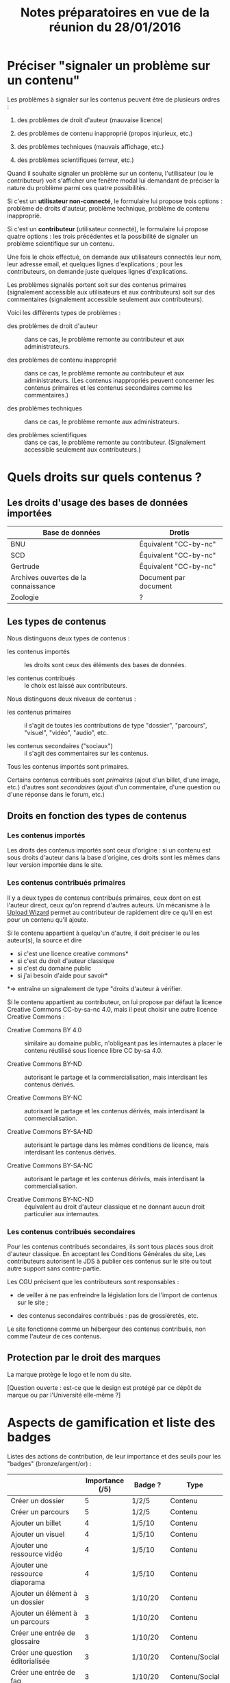 #+TITLE: Notes préparatoires en vue de la réunion du 28/01/2016

* Préciser "signaler un problème sur un contenu"

Les problèmes à signaler sur les contenus peuvent être de plusieurs
ordres :

1. des problèmes de droit d'auteur (mauvaise licence)

2. des problèmes de contenu inapproprié (propos injurieux, etc.)

3. des problèmes techniques (mauvais affichage, etc.)

4. des problèmes scientifiques (erreur, etc.)

Quand il souhaite signaler un problème sur un contenu, l'utilisateur
(ou le contributeur) voit s'afficher une fenêtre modal lui demandant
de préciser la nature du problème parmi ces quatre possibilités.

Si c'est un *utilisateur non-connecté*, le formulaire lui propose trois
options : problème de droits d'auteur, problème technique, problème de
contenu inapproprié.

Si c'est un *contributeur* (utilisateur connecté), le formulaire lui
propose quatre options : les trois précédentes et la possibilité de
signaler un problème scientifique sur un contenu.

Une fois le choix effectué, on demande aux utilisateurs connectés leur
nom, leur adresse email, et quelques lignes d'explications ; pour les
contributeurs, on demande juste quelques lignes d'explications.

Les problèmes signalés portent soit sur des contenus primaires
(signalement accessible aux utilisateurs et aux contributeurs) soit
sur des commentaires (signalement accessible seulement aux
contributeurs).

Voici les différents types de problèmes :

- des problèmes de droit d'auteur :: dans ce cas, le problème remonte
     au contributeur et aux administrateurs.

- des problèmes de contenu inapproprié :: dans ce cas, le problème
     remonte au contributeur et aux administrateurs.  (Les contenus
     inappropriés peuvent concerner les contenus primaires et les
     contenus secondaires comme les commentaires.)

- des problèmes techniques :: dans ce cas, le problème remonte aux
     administrateurs.

- des problèmes scientifiques :: dans ce cas, le problème remonte au
     contributeur.  (Signalement accessible seulement aux
     contributeurs.)

* Quels droits sur quels contenus ?

** Les droits d'usage des bases de données importées

| Base de données                      | Drotis                |
|--------------------------------------+-----------------------|
| BNU                                  | Équivalent "CC-by-nc" |
| SCD                                  | Équivalent "CC-by-nc" |
| Gertrude                             | Équivalent "CC-by-nc" |
| Archives ouvertes de la connaissance | Document par document |
|--------------------------------------+-----------------------|
| Zoologie                             | ?                     |

** Les types de contenus

Nous distinguons deux types de contenus :

- les contenus importés :: les droits sont ceux des éléments des bases
     de données.

- les contenus contribués :: le choix est laissé aux contributeurs.

Nous distinguons deux niveaux de contenus :

- les contenus primaires :: il s'agit de toutes les contributions de
     type "dossier", "parcours", "visuel", "vidéo", "audio", etc.

- les contenus secondaires ("sociaux") :: il s'agit des commentaires
     sur les contenus.

Tous les contenus importés sont primaires.

Certains contenus contribués sont /primaires/ (ajout d'un billet, d'une
image, etc.) d'autres sont /secondaires/ (ajout d'un commentaire, d'une
question ou d'une réponse dans le forum, etc.)

** Droits en fonction des types de contenus

*** Les contenus importés

Les droits des contenus importés sont ceux d'origine : si un contenu
est sous droits d'auteur dans la base d'origine, ces droits sont les
mêmes dans leur version importée dans le site.

*** Les contenus contribués primaires

Il y a deux types de contenus contribués primaires, ceux dont on est
l'auteur direct, ceux qu'on reprend d'autres auteurs.  Un mécanisme à
la [[https://commons.wikimedia.org/wiki/Special:UploadWizard][Upload Wizard]] permet au contributeur de rapidement dire ce qu'il en
est pour un contenu qu'il ajoute.

Si le contenu appartient à quelqu'un d'autre, il doit préciser le ou
les auteur(s), la source et dire

- si c'est une licence creative commons*
- si c'est du droit d'auteur classique
- si c'est du domaine public
- si j'ai besoin d'aide pour savoir*

*=> entraîne un signalement de type "droits d'auteur à vérifier.

Si le contenu appartient au contributeur, on lui propose par défaut
la licence Creative Commons CC-by-sa-nc 4.0, mais il peut choisir une
autre licence Creative Commons :

- Creative Commons BY 4.0 :: similaire au domaine public, n'obligeant
     pas les internautes à placer le contenu réutilisé sous licence
     libre CC by-sa 4.0.

- Creative Commons BY-ND :: autorisant le partage et la
     commercialisation, mais interdisant les contenus dérivés.

- Creative Commons BY-NC :: autorisant le partage et les contenus
     dérivés, mais interdisant la commercialisation.

- Creative Commons BY-SA-ND :: autorisant le partage dans les mêmes
     conditions de licence, mais interdisant les contenus dérivés.

- Creative Commons BY-SA-NC :: autorisant le partage et les contenus
     dérivés, mais interdisant la commercialisation.

- Creative Commons BY-NC-ND :: équivalent au droit d'auteur classique
     et ne donnant aucun droit particulier aux internautes.

*** Les contenus contribués secondaires

Pour les contenus contribués secondaires, ils sont tous placés sous
droit d'auteur classique.  En acceptant les Conditions Générales du
site, Les contributeurs autorisent le JDS à publier ces contenus sur
le site ou tout autre support sans contre-partie.

Les CGU précisent que les contributeurs sont responsables :

- de veiller à ne pas enfreindre la législation lors de l'import de
  contenus sur le site ;

- des contenus secondaires contribués : pas de grossièretés, etc.

Le site fonctionne comme un hébergeur des contenus contribués, non
comme l'auteur de ces contenus.

** Protection par le droit des marques

La marque protège le logo et le nom du site.

[Question ouverte : est-ce que le design est protégé par ce dépôt de
marque ou par l'Université elle-même ?]

* Aspects de gamification et liste des badges

Listes des actions de contribution, de leur importance et des seuils
pour les "badges" (bronze/argent/or) :

|                                                | Importance (/5) | Badge ?  | Type           |
|------------------------------------------------+-----------------+----------+----------------|
| Créer un dossier                               |               5 | 1/2/5    | Contenu        |
| Créer un parcours                              |               5 | 1/2/5    | Contenu        |
|------------------------------------------------+-----------------+----------+----------------|
| Ajouter un billet                              |               4 | 1/5/10   | Contenu        |
| Ajouter un visuel                              |               4 | 1/5/10   | Contenu        |
| Ajouter une ressource vidéo                    |               4 | 1/5/10   | Contenu        |
| Ajouter une ressource diaporama                |               4 | 1/5/10   | Contenu        |
|------------------------------------------------+-----------------+----------+----------------|
| Ajouter un élément à un dossier                |               3 | 1/10/20  | Contenu        |
| Ajouter un élément à un parcours               |               3 | 1/10/20  | Contenu        |
| Créer une entrée de glossaire                  |               3 | 1/10/20  | Contenu        |
| Créer une question éditorialisée               |               3 | 1/10/20  | Contenu/Social |
| Créer une entrée de faq                        |               3 | 1/10/20  | Contenu/Social |
|------------------------------------------------+-----------------+----------+----------------|
| Créer un lien                                  |               2 | 1/20/40  | Contenu        |
| Créer un événement                             |               2 | 1/20/40  | Social         |
|------------------------------------------------+-----------------+----------+----------------|
| Faire un commentaire                           |               1 | 1/25/50  | Social         |
| Poser une question sur le forum                |               1 | 1/25/50  | Social         |
| Répondre à une question sur le forum           |               1 | 1/25/50  | Social         |
| Soumettre un dossier/parcours pour être en une |               1 | 1/25/50  | Contenu/social |
|------------------------------------------------+-----------------+----------+----------------|
| suivre un autre utilisateurs                   |              .5 | 1/50/100 | Social         |
| être suivi par d'autres utilisateurs           |              .5 | 1/50/100 | Social         |
|------------------------------------------------+-----------------+----------+----------------|
| faire remonter des problèmes                   |               1 | 1/25/50  | Contenu        |

Voir la [[http://meta.stackexchange.com/questions/67397/list-of-all-badges-with-full-descriptions][liste des badges]] de Stackoverflow pour des idées.

On peut distinguer deux types de contributions, celles qui portent sur
les contenus, celles qui portent sur les interactions sociales.  Par
exemple : quelqu'un de peu suivi peut en revanche ajouter beaucoup de
contenus, quelqu'un d'assez suivi peut ajouter des contenus avec
parcimonie, etc.

Le système de badge doit valoriser ces deux aspects de façon lisible.

Dans les contributions sociales, plusieurs profils :

- le "curieux" : pose beaucoup de questions
- "l'aidant" : propose beaucoup de réponses
- le "liant" : organise des événements, contribue aux FAQs
- le "leader" : est suivi par de nombreux utilisateurs
- le "participant" : suit de nombreux utilisateurs

Nous pourrons soit proposer ces qualifiatifs directement (comme sur
Stackoverflow), soit les afficher en fonction des badges obtenus par
ailleurs.

* Finalisation des spécifications sur la contribution

** Idées générales

Par rapport à ce qui est indiqué dans le fichier [[https://github.com/bzg/findclub/blob/master/specifications.org][specifications.org]],
il reste à préciser (au moins) trois choses :

1. les aspects d'interface WYSIWYG dans la façon d'ajouter des
   contenus.

2. les badges : comment on les voit, en tant qu'utilisateur,
   contributeur et administrateur ;

3. la manière dont les droits des contenus apparaissent, sont utilisé
   pour filtrer des contenus, etc.

** WYSIWYG

Il y a quatre entrées dans le fichier [[https://github.com/bzg/findclub/blob/master/specifications.org][specifications.org]] qui
mentionnent le WYSIWYG :

- créer un billet et l'éditer en WYSIWYG :: nous ne pouvons pas viser
     la complexité d'un logiciel de traitement de texte comme MS Word,
     mais l'interface d'édition doit permettre :

  - de créer des paragraphes
  - de mettre en gras/en emphase/souligner un mot
  - d'ajouter, de positionner et de redimensionner une image
  - de légender une image ou un média vidéo
  - d'ajouter un lien en choisissant la cible (même onglet, nouvel onglet)
  - d'insérer un média (vidéo) par simple sélection dans la base de
    données média ou par simple mention de l'URL (pour les vidéos sur
    Youtube, Vimeo, Dailymotion, etc.)
  - de proposer un aperçu du résultat final

- créer un edito et l'éditer en WYSIWYG :: même chose que pour le
     billet, la seule différence étant que l'édito est forcément
     associé à un dossier.

- créer un diaporama et agencer l'ordre des diapositives en WYSIWYG ::
     un diaporama est constitué des éléments suivants :

  - D'une ou plusieurs images ordonnées
  - Du son accompagnant chaque image (optionnel)
  - D'un timer pour chaque image (optionnel)
  - D'une légende accompagnant chaque image (optionnel)
  
  L'interface WYSIWYG pour le diaporamas doit permettre

  - d'ordonner les images par glisser-déposer

  - d'ajouter des images de la base de données média, de son disque
    dur ou par un simple copier-coller d'un lien vers une image sur
    le Web ;

  - d'associer un son (par enregistrement, upload ou lien web) à une
    image donnée.

  - d'ajouter un timer pour une image.

  - d'ajouter une légende pour une image.

- créer un dossier et choisir ses contenus en WYSIWYG :: un dossier
     est constitué d'au moins un billet (son "édito") et de plusieurs
     éléments comme des images, des vidéos, et d'autres ressources.

     Un dossier doit pouvoir être constitué par exploration des
     contenus disponibles sur la plate-forme et glisser-déposer des
     éléments disponibles.

** User stories

*** Utilisateurs

| Je peux …                                   | afin de …                      | Priorité |
|---------------------------------------------+--------------------------------+----------|
| Voir les badges d'un contributeur           | savoir comment il contribue    |          |
| Filtrer les contenus par droits             | accéder à des contenus libres  |          |
| signaler un problème de droits d'auteur     | contribuer à améliorer le site |          |
| signaler un problème technique              | contribuer à améliorer le site |          |
| signaler un problème de contenu inapproprié | contribuer à améliorer le site |          |

*** Contributeurs

| Je peux …                                       | afin de …                              | Priorité |
|-------------------------------------------------+----------------------------------------+----------|
| Voir mes badges                                 | savoir où j'en suis                    |          |
| signaler un problème scientifique               | contribuer à améliorer le site         |          |
| signaler un problème sur un commentaire         | contribuer à améliorer le site         |          |
| voir les contenus signalés comme problématiques | intervenir pour résoudre ces problèmes |          |

*** Administrateurs

| Je peux …                 | afin de …                           | Priorité |
|---------------------------+-------------------------------------+----------|
| Voir les badges attribués | connaître les types de contribution |          |
* Retours sur les wireframes

- Possible d'avoir les notifications pour chaque entrée de la colonne
  de gauche ?

- "Mes notifications" doit être un onglet dans la page "Mon compte" :
  on gère les notifications qu'on veut recevoir depuis cette page.

- Fusionner : Mes abonnements et mes contenus suivis dans une même
  rubrique "Veille", qui donnera accès aux contenus et utilisateurs
  suivis.  Le but de la fusion étant d'avoir seulement un flux de
  notification pour la veille en général.

- Vers où emmène le lien "Dashboard" ?  J'avais l'impression que [[https://live.uxpin.com/d56261cce7fe330b3dfcbb802622d453dd255de8#/pages/34494307/sitemap/nosidebar][cette
  maquette graphique]] /était/ le dashboard.  Si c'est le cas, renommer ce
  bouton "Dashboard" en "Accueil" ?

- Reprendre dans cet ordre :

  - Accueil ("dashboard")
  - Mon compte (donnant aussi accès aux notifications)
  - Mes contributions
  - Ma veille
  - Contenus signalés (pour les admins seuls)

- Utiliser plutôt des histogrammes que des camemberts.

- Éventuellement utiliser des onglets horizontaux pour les différentes
  statistiques, plutôt que de les empiler.
* Comment encourager les primo-contributeurs ?

** Établir la liste des primo-contributeurs
** Établir le calendrier de leurs disponibilités
** Voir si on peut faire des ateliers restreints
* Liste des pages statiques

- Conditions Générales d'utilisation

- Présentation générale du site (équivalent de About)

- Page d'explications pour la question des droits d'auteur et des
  licences.
